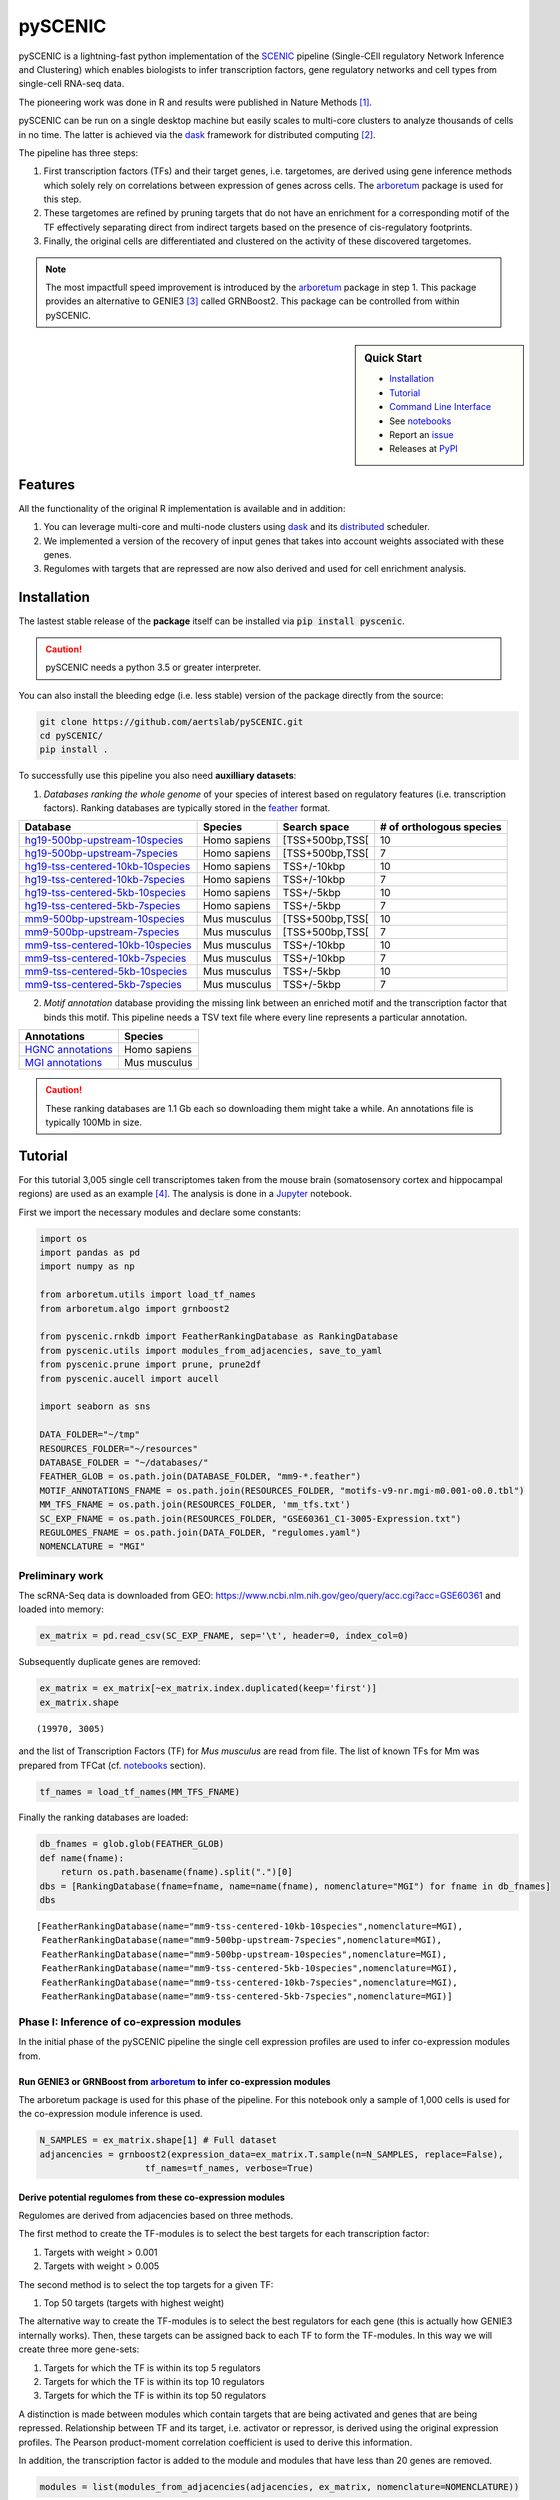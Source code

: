 
pySCENIC
========

|buildstatus|_ |pypipackage|_ |docstatus|_

pySCENIC is a lightning-fast python implementation of the SCENIC_ pipeline (Single-CEll regulatory Network Inference and
Clustering) which enables biologists to infer transcription factors, gene regulatory networks and cell types from
single-cell RNA-seq data.

The pioneering work was done in R and results were published in Nature Methods [1]_.

pySCENIC can be run on a single desktop machine but easily scales to multi-core clusters to analyze thousands of cells
in no time. The latter is achieved via the dask_ framework for distributed computing [2]_.

The pipeline has three steps:

1. First transcription factors (TFs) and their target genes, i.e. targetomes, are derived using gene inference methods which solely rely on correlations between expression of genes across cells. The arboretum_ package is used for this step.
2. These targetomes are refined by pruning targets that do not have an enrichment for a corresponding motif of the TF effectively separating direct from indirect targets based on the presence of cis-regulatory footprints.
3. Finally, the original cells are differentiated and clustered on the activity of these discovered targetomes.

.. note::
    The most impactfull speed improvement is introduced by the arboretum_ package in step 1. This package provides an alternative to GENIE3 [3]_ called GRNBoost2. This package can be controlled from within pySCENIC.

.. sidebar:: **Quick Start**

    * `Installation`_
    * `Tutorial`_
    * `Command Line Interface`_
    * See notebooks_
    * Report an issue_
    * Releases at PyPI_

Features
--------

All the functionality of the original R implementation is available and in addition:

1. You can leverage multi-core and multi-node clusters using dask_ and its distributed_ scheduler.
2. We implemented a version of the recovery of input genes that takes into account weights associated with these genes.
3. Regulomes with targets that are repressed are now also derived and used for cell enrichment analysis.

Installation
------------

The lastest stable release of the **package** itself can be installed via :code:`pip install pyscenic`.

.. caution::
    pySCENIC needs a python 3.5 or greater interpreter.

You can also install the bleeding edge (i.e. less stable) version of the package directly from the source:

.. code-block:: bash

    git clone https://github.com/aertslab/pySCENIC.git
    cd pySCENIC/
    pip install .

To successfully use this pipeline you also need **auxilliary datasets**:

1. *Databases ranking the whole genome* of your species of interest based on regulatory features (i.e. transcription factors). Ranking databases are typically stored in the feather_ format.

=================================  ==============  ================ ============================
  Database                          Species         Search space     # of orthologous species
=================================  ==============  ================ ============================
hg19-500bp-upstream-10species_      Homo sapiens   [TSS+500bp,TSS[    10
hg19-500bp-upstream-7species_       Homo sapiens   [TSS+500bp,TSS[    7
hg19-tss-centered-10kb-10species_   Homo sapiens   TSS+/-10kbp        10
hg19-tss-centered-10kb-7species_    Homo sapiens   TSS+/-10kbp        7
hg19-tss-centered-5kb-10species_    Homo sapiens   TSS+/-5kbp         10
hg19-tss-centered-5kb-7species_     Homo sapiens   TSS+/-5kbp         7

mm9-500bp-upstream-10species_       Mus musculus   [TSS+500bp,TSS[    10
mm9-500bp-upstream-7species_        Mus musculus   [TSS+500bp,TSS[    7
mm9-tss-centered-10kb-10species_    Mus musculus   TSS+/-10kbp        10
mm9-tss-centered-10kb-7species_     Mus musculus   TSS+/-10kbp        7
mm9-tss-centered-5kb-10species_     Mus musculus   TSS+/-5kbp         10
mm9-tss-centered-5kb-7species_      Mus musculus   TSS+/-5kbp         7
=================================  ==============  ================ ============================

.. _hg19-500bp-upstream-10species: http://pyscenic.aertslab.org/databases/hg19-500bp-upstream-10species.mc9nr.feather
.. _hg19-500bp-upstream-7species: http://pyscenic.aertslab.org/databases/hg19-500bp-upstream-7species.mc9nr.feather
.. _hg19-tss-centered-10kb-10species: http://pyscenic.aertslab.org/databases/hg19-tss-centered-10kb-10species.mc9nr.feather
.. _hg19-tss-centered-10kb-7species: http://pyscenic.aertslab.org/databases/hg19-tss-centered-10kb-7species.mc9nr.feather
.. _hg19-tss-centered-5kb-10species: http://pyscenic.aertslab.org/databases/hg19-tss-centered-5kb-10species.mc9nr.feather
.. _hg19-tss-centered-5kb-7species: http://pyscenic.aertslab.org/databases/hg19-tss-centered-5kb-7species.mc9nr.feather

.. _mm9-500bp-upstream-10species: http://pyscenic.aertslab.org/databases/mm9-500bp-upstream-10species.mc9nr.feather
.. _mm9-500bp-upstream-7species: http://pyscenic.aertslab.org/databases/mm9-500bp-upstream-7species.mc9nr.feather
.. _mm9-tss-centered-10kb-10species: http://pyscenic.aertslab.org/databases/mm9-tss-centered-10kb-10species.mc9nr.feather
.. _mm9-tss-centered-10kb-7species: http://pyscenic.aertslab.org/databases/mm9-tss-centered-10kb-7species.mc9nr.feather
.. _mm9-tss-centered-5kb-10species: http://pyscenic.aertslab.org/databases/mm9-tss-centered-5kb-10species.mc9nr.feather
.. _mm9-tss-centered-5kb-7species: http://pyscenic.aertslab.org/databases/mm9-tss-centered-5kb-7species.mc9nr.feather

2. *Motif annotation* database providing the missing link between an enriched motif and the transcription factor that binds this motif. This pipeline needs a TSV text file where every line represents a particular annotation.

===================  ==============
  Annotations            Species
===================  ==============
`HGNC annotations`_    Homo sapiens
`MGI annotations`_     Mus musculus
===================  ==============

.. _`HGNC annotations`: http://pyscenic.aertslab.org/resources/motifs-v9-nr.hgnc-m0.001-o0.0.tbl
.. _`MGI annotations`: http://pyscenic.aertslab.org/resources/motifs-v9-nr.mgi-m0.001-o0.0.tbl

.. caution::
    These ranking databases are 1.1 Gb each so downloading them might take a while. An annotations file is typically 100Mb in size.

Tutorial
--------

For this tutorial 3,005 single cell transcriptomes taken from the mouse brain (somatosensory cortex and
hippocampal regions) are used as an example [4]_. The analysis is done in a Jupyter_ notebook.

First we import the necessary modules and declare some constants:

.. code-block:: python

    import os
    import pandas as pd
    import numpy as np

    from arboretum.utils import load_tf_names
    from arboretum.algo import grnboost2

    from pyscenic.rnkdb import FeatherRankingDatabase as RankingDatabase
    from pyscenic.utils import modules_from_adjacencies, save_to_yaml
    from pyscenic.prune import prune, prune2df
    from pyscenic.aucell import aucell

    import seaborn as sns

    DATA_FOLDER="~/tmp"
    RESOURCES_FOLDER="~/resources"
    DATABASE_FOLDER = "~/databases/"
    FEATHER_GLOB = os.path.join(DATABASE_FOLDER, "mm9-*.feather")
    MOTIF_ANNOTATIONS_FNAME = os.path.join(RESOURCES_FOLDER, "motifs-v9-nr.mgi-m0.001-o0.0.tbl")
    MM_TFS_FNAME = os.path.join(RESOURCES_FOLDER, 'mm_tfs.txt')
    SC_EXP_FNAME = os.path.join(RESOURCES_FOLDER, "GSE60361_C1-3005-Expression.txt")
    REGULOMES_FNAME = os.path.join(DATA_FOLDER, "regulomes.yaml")
    NOMENCLATURE = "MGI"


Preliminary work
~~~~~~~~~~~~~~~~

The scRNA-Seq data is downloaded from GEO: https://www.ncbi.nlm.nih.gov/geo/query/acc.cgi?acc=GSE60361 and loaded into memory:

.. code-block:: python

    ex_matrix = pd.read_csv(SC_EXP_FNAME, sep='\t', header=0, index_col=0)


Subsequently duplicate genes are removed:

.. code-block:: python

    ex_matrix = ex_matrix[~ex_matrix.index.duplicated(keep='first')]
    ex_matrix.shape

::

    (19970, 3005)

and the list of Transcription Factors (TF) for *Mus musculus* are read from file.
The list of known TFs for Mm was prepared from TFCat (cf. notebooks_ section).

.. code-block:: python

    tf_names = load_tf_names(MM_TFS_FNAME)


Finally the ranking databases are loaded:

.. code-block:: python

    db_fnames = glob.glob(FEATHER_GLOB)
    def name(fname):
        return os.path.basename(fname).split(".")[0]
    dbs = [RankingDatabase(fname=fname, name=name(fname), nomenclature="MGI") for fname in db_fnames]
    dbs

::

        [FeatherRankingDatabase(name="mm9-tss-centered-10kb-10species",nomenclature=MGI),
         FeatherRankingDatabase(name="mm9-500bp-upstream-7species",nomenclature=MGI),
         FeatherRankingDatabase(name="mm9-500bp-upstream-10species",nomenclature=MGI),
         FeatherRankingDatabase(name="mm9-tss-centered-5kb-10species",nomenclature=MGI),
         FeatherRankingDatabase(name="mm9-tss-centered-10kb-7species",nomenclature=MGI),
         FeatherRankingDatabase(name="mm9-tss-centered-5kb-7species",nomenclature=MGI)]

Phase I: Inference of co-expression modules
~~~~~~~~~~~~~~~~~~~~~~~~~~~~~~~~~~~~~~~~~~~

In the initial phase of the pySCENIC pipeline the single cell expression profiles are used to infer 
co-expression modules from.

Run GENIE3 or GRNBoost from arboretum_ to infer co-expression modules
^^^^^^^^^^^^^^^^^^^^^^^^^^^^^^^^^^^^^^^^^^^^^^^^^^^^^^^^^^^^^^^^^^^^^

The arboretum package is used for this phase of the pipeline. For this notebook only a sample of 1,000 cells is used
for the co-expression module inference is used.

.. code-block:: python

    N_SAMPLES = ex_matrix.shape[1] # Full dataset
    adjancencies = grnboost2(expression_data=ex_matrix.T.sample(n=N_SAMPLES, replace=False),
                        tf_names=tf_names, verbose=True)

Derive potential regulomes from these co-expression modules
^^^^^^^^^^^^^^^^^^^^^^^^^^^^^^^^^^^^^^^^^^^^^^^^^^^^^^^^^^^

Regulomes are derived from adjacencies based on three methods.

The first method to create the TF-modules is to select the best targets for each transcription factor:

1. Targets with weight > 0.001
2. Targets with weight > 0.005

The second method is to select the top targets for a given TF:

1. Top 50 targets (targets with highest weight)

The alternative way to create the TF-modules is to select the best regulators for each gene (this is actually how GENIE3 internally works). Then, these targets can be assigned back to each TF to form the TF-modules. In this way we will create three more gene-sets:

1. Targets for which the TF is within its top 5 regulators
2. Targets for which the TF is within its top 10 regulators
3. Targets for which the TF is within its top 50 regulators

A distinction is made between modules which contain targets that are being activated and genes that are being repressed. Relationship between TF and its target, i.e. activator or repressor, is derived using the original expression profiles. The Pearson product-moment correlation coefficient is used to derive this information.

In addition, the transcription factor is added to the module and modules that have less than 20 genes are removed.

.. code-block:: python

    modules = list(modules_from_adjacencies(adjacencies, ex_matrix, nomenclature=NOMENCLATURE))


Phase II: Prune modules for targets with cis regulatory footprints (aka RcisTarget)
~~~~~~~~~~~~~~~~~~~~~~~~~~~~~~~~~~~~~~~~~~~~~~~~~~~~~~~~~~~~~~~~~~~~~~~~~~~~~~~~~~~

.. code-block:: python

    df = prune2df(dbs, modules, MOTIF_ANNOTATIONS_FNAME)
    regulomes = df2regulomes(df, NOMENCLATURE)

Directly calculating regulomes without the intermediate dataframe of enriched features is also possible:

.. code-block:: python

    regulomes = prune(dbs, modules, MOTIF_ANNOTATIONS_FNAME)
    save_to_yaml(regulomes, REGULOMES_FNAME)

Multi-core systems and clusters can leveraged in the following way:

.. code-block:: python

    # The fastest multi-core implementation:
    df = prune2df(dbs, modules, MOTIF_ANNOTATIONS_FNAME,
                        client_or_address="custom_multiprocessing", num_workers=8)
    # or alternatively:
    regulomes = prune(dbs, modules, MOTIF_ANNOTATIONS_FNAME,
                        client_or_address="custom_multiprocessing", num_workers=8)

    # The clusters can be leveraged via the dask framework:
    df = prune2df(dbs, modules, MOTIF_ANNOTATIONS_FNAME, client_or_address="local")
    # or alternatively:
    regulomes = prune(dbs, modules, MOTIF_ANNOTATIONS_FNAME, client_or_address="local")

Phase III: Cellular regulome enrichment matrix (aka AUCell)
~~~~~~~~~~~~~~~~~~~~~~~~~~~~~~~~~~~~~~~~~~~~~~~~~~~~~~~~~~~

We characterize the different cells in a single-cell transcriptomics experiment via the enrichment of the previously discovered
regulomes. Enrichment of a regulome is measured as the Area Under the recovery Curve (AUC) of the genes that define this regulome.

.. code-block:: python

    auc_mtx = aucell(ex_matrix.T, regulomes, num_workers=4)
    sns.clustermap(auc_mtx, figsize=(8,8))

Command Line Interface
----------------------

A command line version of the tool is included. This tool is available after proper installation of the package via :code:`pip`.

.. code-block:: bash

    { ~ }  » pyscenic                                            ~
    usage: SCENIC - Single-CEll regulatory Network Inference and Clustering
               [-h] [-o OUTPUT] {grn,motifs,prune,aucell} ...

    positional arguments:
      {grn,motifs,prune,aucell}
                            sub-command help
        grn                 Derive co-expression modules from expression matrix.
        motifs              Find enriched motifs for gene signatures.
        prune               Prune targets from a co-expression module based on
                            cis-regulatory cues.
        aucell              b help

    optional arguments:
      -h, --help            show this help message and exit
      -o OUTPUT, --output OUTPUT
                            Output file/stream.

Website
-------

For more information, please visit LCB_ and SCENIC_.

License
-------

GNU General Public License v3

References
----------

.. [1] Aibar, S. et al. SCENIC: single-cell regulatory network inference and clustering. Nat Meth 14, 1083–1086 (2017).
.. [2] Rocklin, M. Dask: parallel computation with blocked algorithms and task scheduling. conference.scipy.org
.. [3] Huynh-Thu, V. A. et al. Inferring regulatory networks from expression data using tree-based methods. PLoS ONE 5, (2010).
.. [4] Zeisel, A. et al. Cell types in the mouse cortex and hippocampus revealed by single-cell RNA-seq. Science 347, 1138–1142 (2015).
.. _dask: https://dask.pydata.org/en/latest/
.. _distributed: https://distributed.readthedocs.io/en/latest/
.. _LCB: https://aertslab.org
.. _feather: https://github.com/wesm/feather
.. _arboretum: https://arboretum.readthedocs.io
.. _notebooks: https://github.com/aertslab/pySCENIC/tree/master/notebooks
.. _issue: https://github.com/aertslab/pySCENIC/issues/new
.. _SCENIC: http://scenic.aertslab.org
.. _PyPI: https://pypi.python.org/pypi/pyscenic
.. _Jupyter: http://jupyter.org

.. |buildstatus| image:: https://travis-ci.org/aertslab/pySCENIC.svg?branch=master
.. _buildstatus: https://travis-ci.org/aertslab/pySCENIC

.. |pypipackage| image:: https://badge.fury.io/py/pyscenic.svg
.. _pypipackage: https://badge.fury.io/py/pyscenic

.. |docstatus| image:: https://readthedocs.org/projects/pyscenic/badge/?version=latest
.. _docstatus: http://pyscenic.readthedocs.io/en/latest/?badge=latest



